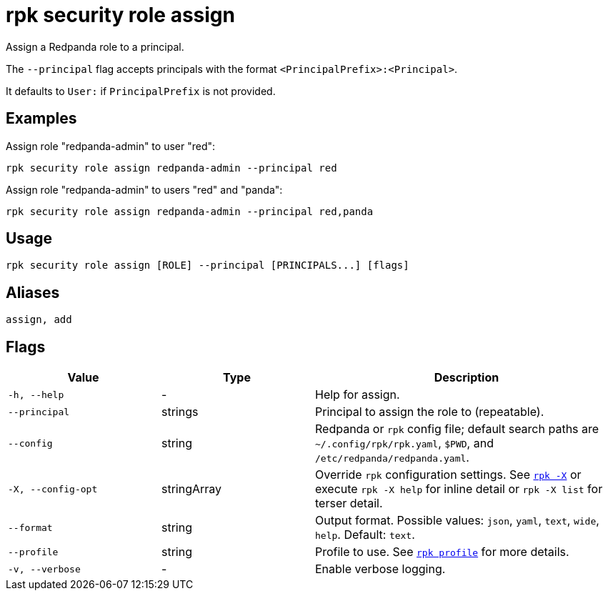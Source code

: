 = rpk security role assign

Assign a Redpanda role to a principal.

The `--principal` flag accepts principals with the format `<PrincipalPrefix>:<Principal>`. 

It defaults to `User:` if `PrincipalPrefix` is not provided.

== Examples

Assign role "redpanda-admin" to user "red":

```bash
rpk security role assign redpanda-admin --principal red
```

Assign role "redpanda-admin" to users "red" and "panda":

```bash
rpk security role assign redpanda-admin --principal red,panda
```

== Usage

[,bash]
----
rpk security role assign [ROLE] --principal [PRINCIPALS...] [flags]
----

== Aliases

[,bash]
----
assign, add
----

== Flags

[cols="1m,1a,2a"]
|===
|*Value* |*Type* |*Description*

|-h, --help |- |Help for assign.

|--principal |strings |Principal to assign the role to (repeatable).

|--config |string |Redpanda or `rpk` config file; default search paths are `~/.config/rpk/rpk.yaml`, `$PWD`, and `/etc/redpanda/redpanda.yaml`.

|-X, --config-opt |stringArray |Override `rpk` configuration settings. See xref:reference:rpk/rpk-x-options.adoc[`rpk -X`] or execute `rpk -X help` for inline detail or `rpk -X list` for terser detail.

|--format |string |Output format. Possible values: `json`, `yaml`, `text`, `wide`, `help`. Default: `text`.

|--profile |string |Profile to use. See xref:reference:rpk/rpk-profile.adoc[`rpk profile`] for more details.

|-v, --verbose |- |Enable verbose logging.
|===